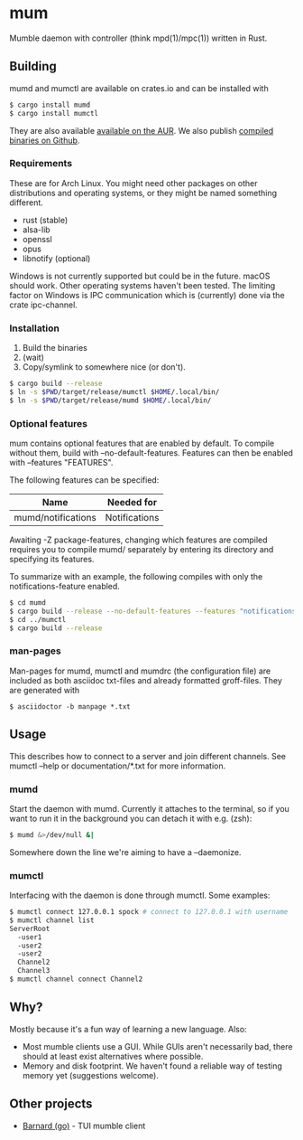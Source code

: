 * mum
Mumble daemon with controller (think mpd(1)/mpc(1)) written in Rust.

** Building

mumd and mumctl are available on crates.io and can be installed with

#+BEGIN_SRC sh
$ cargo install mumd
$ cargo install mumctl
#+END_SRC

They are also available
[[https://aur.archlinux.org/packages/mum-git/][available on the AUR]]. We also
publish [[https://github.com/sornas/mum/releases/][compiled binaries on Github]].

*** Requirements
These are for Arch Linux. You might need other packages on other distributions
and operating systems, or they might be named something different.

- rust (stable)
- alsa-lib
- openssl
- opus
- libnotify (optional)

Windows is not currently supported but could be in the future. macOS should work.
Other operating systems haven't been tested. The limiting factor on Windows
is IPC communication which is (currently) done via the crate ipc-channel.

*** Installation
1. Build the binaries
2. (wait)
3. Copy/symlink to somewhere nice (or don't).

#+BEGIN_SRC sh
$ cargo build --release
$ ln -s $PWD/target/release/mumctl $HOME/.local/bin/
$ ln -s $PWD/target/release/mumd $HOME/.local/bin/
#+END_SRC

*** Optional features
mum contains optional features that are enabled by default. To compile without
them, build with --no-default-features. Features can then be enabled with
--features "FEATURES".

The following features can be specified:

| Name               | Needed for    |
|--------------------+---------------+
| mumd/notifications | Notifications |

Awaiting -Z package-features, changing which features are compiled requires
you to compile mumd/ separately by entering its directory and specifying
its features.

To summarize with an example, the following compiles with only the
notifications-feature enabled.

#+BEGIN_SRC sh
$ cd mumd
$ cargo build --release --no-default-features --features "notifications"
$ cd ../mumctl
$ cargo build --release
#+END_SRC

*** man-pages

Man-pages for mumd, mumctl and mumdrc (the configuration file) are included as
both asciidoc txt-files and already formatted groff-files. They are generated
with

#+BEGIN_SRC
$ asciidoctor -b manpage *.txt
#+END_SRC

** Usage
This describes how to connect to a server and join different channels.
See mumctl --help or documentation/*.txt for more information.

*** mumd
Start the daemon with mumd. Currently it attaches to the terminal, so if you
want to run it in the background you can detach it with e.g. (zsh): 

#+BEGIN_SRC sh
$ mumd &>/dev/null &|
#+END_SRC

Somewhere down the line we're aiming to have a --daemonize.

*** mumctl
Interfacing with the daemon is done through mumctl. Some examples:

#+BEGIN_SRC sh
$ mumctl connect 127.0.0.1 spock # connect to 127.0.0.1 with username 'spock'
$ mumctl channel list
ServerRoot
  -user1
  -user2
  -user2
  Channel2
  Channel3
$ mumctl channel connect Channel2
#+END_SRC

** Why?
Mostly because it's a fun way of learning a new language. Also:

- Most mumble clients use a GUI. While GUIs aren't necessarily bad, there
  should at least exist alternatives where possible.
- Memory and disk footprint. We haven't found a reliable way of testing memory
  yet (suggestions welcome).

** Other projects
- [[https://github.com/bmmcginty/barnard.git][Barnard (go)]] - TUI mumble client
